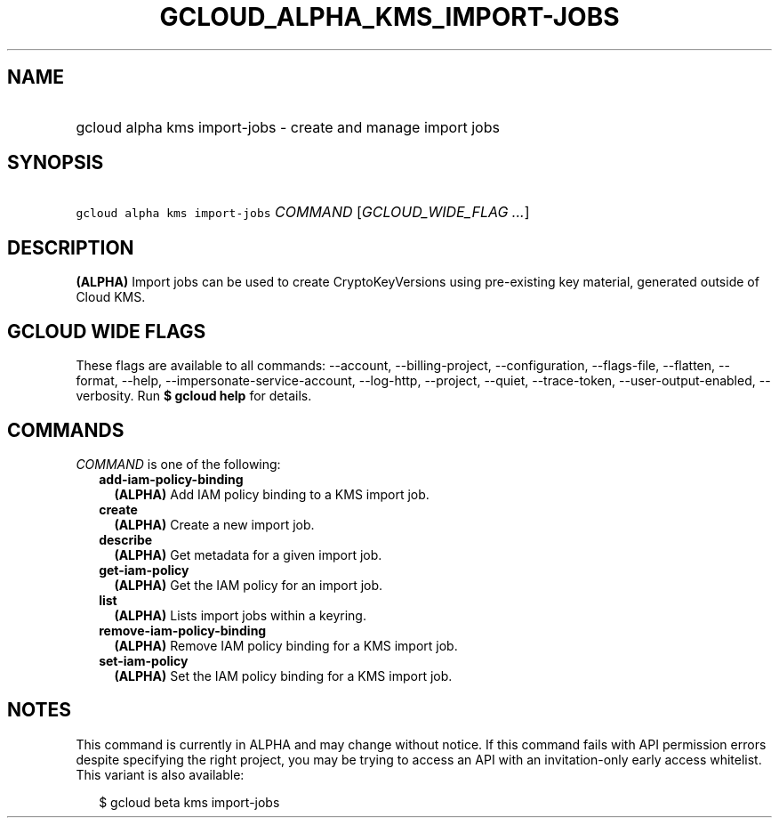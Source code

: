 
.TH "GCLOUD_ALPHA_KMS_IMPORT\-JOBS" 1



.SH "NAME"
.HP
gcloud alpha kms import\-jobs \- create and manage import jobs



.SH "SYNOPSIS"
.HP
\f5gcloud alpha kms import\-jobs\fR \fICOMMAND\fR [\fIGCLOUD_WIDE_FLAG\ ...\fR]



.SH "DESCRIPTION"

\fB(ALPHA)\fR Import jobs can be used to create CryptoKeyVersions using
pre\-existing key material, generated outside of Cloud KMS.



.SH "GCLOUD WIDE FLAGS"

These flags are available to all commands: \-\-account, \-\-billing\-project,
\-\-configuration, \-\-flags\-file, \-\-flatten, \-\-format, \-\-help,
\-\-impersonate\-service\-account, \-\-log\-http, \-\-project, \-\-quiet,
\-\-trace\-token, \-\-user\-output\-enabled, \-\-verbosity. Run \fB$ gcloud
help\fR for details.



.SH "COMMANDS"

\f5\fICOMMAND\fR\fR is one of the following:

.RS 2m
.TP 2m
\fBadd\-iam\-policy\-binding\fR
\fB(ALPHA)\fR Add IAM policy binding to a KMS import job.

.TP 2m
\fBcreate\fR
\fB(ALPHA)\fR Create a new import job.

.TP 2m
\fBdescribe\fR
\fB(ALPHA)\fR Get metadata for a given import job.

.TP 2m
\fBget\-iam\-policy\fR
\fB(ALPHA)\fR Get the IAM policy for an import job.

.TP 2m
\fBlist\fR
\fB(ALPHA)\fR Lists import jobs within a keyring.

.TP 2m
\fBremove\-iam\-policy\-binding\fR
\fB(ALPHA)\fR Remove IAM policy binding for a KMS import job.

.TP 2m
\fBset\-iam\-policy\fR
\fB(ALPHA)\fR Set the IAM policy binding for a KMS import job.


.RE
.sp

.SH "NOTES"

This command is currently in ALPHA and may change without notice. If this
command fails with API permission errors despite specifying the right project,
you may be trying to access an API with an invitation\-only early access
whitelist. This variant is also available:

.RS 2m
$ gcloud beta kms import\-jobs
.RE


